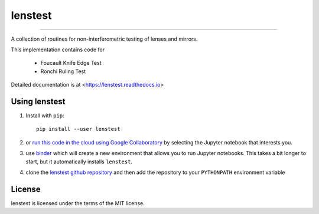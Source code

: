 lenstest
=========

.. image:: https://img.shields.io/pypi/v/lenstest.svg
   :target: https://pypi.org/project/lenstest/

.. image:: https://colab.research.google.com/assets/colab-badge.svg
   :target: https://colab.research.google.com/github/scottprahl/lenstest/blob/master

.. image:: https://mybinder.org/badge_logo.svg
   :target: https://mybinder.org/v2/gh/scottprahl/lenstest/master?filepath=docs

.. image:: https://img.shields.io/badge/readthedocs-latest-blue.svg
   :target: https://lenstest.readthedocs.io

.. image:: https://img.shields.io/badge/github-code-green.svg
   :target: https://github.com/scottprahl/lenstest

.. image:: https://img.shields.io/badge/MIT-license-yellow.svg
   :target: https://github.com/scottprahl/lenstest/blob/master/LICENSE.txt

__________

A collection of routines for non-interferometric testing of lenses and mirrors.

This implementation contains code for

    * Foucault Knife Edge Test
    * Ronchi Ruling Test

Detailed documentation is at <https://lenstest.readthedocs.io>

Using lenstest
-------------------

1. Install with ``pip``::
    
    pip install --user lenstest

2. or `run this code in the cloud using Google Collaboratory <https://colab.research.google.com/github/scottprahl/lenstest/blob/master>`_ by selecting the Jupyter notebook that interests you.

3. use `binder <https://mybinder.org/v2/gh/scottprahl/lenstest/master?filepath=docs>`_ which will create a new environment that allows you to run Jupyter notebooks.  This takes a bit longer to start, but it automatically installs ``lenstest``.

4. clone the `lenstest github repository <https://github.com/scottprahl/lenstest>`_ and then add the repository to your ``PYTHONPATH`` environment variable


License
-------

lenstest is licensed under the terms of the MIT license.